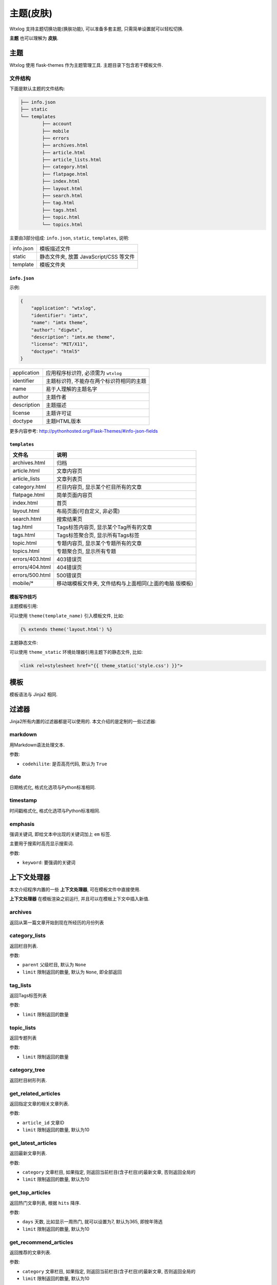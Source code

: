 ============
主题(皮肤)
============

Wtxlog 支持主题切换功能(换肤功能), 可以准备多套主题, 只需简单设置就可以轻松切换.

**主题** 也可以理解为 **皮肤**.

主题
=====

Wtxlog 使用 flask-themes 作为主题管理工具. 主题目录下包含若干模板文件.

文件结构
--------

下面是默认主题的文件结构:

.. sourcecode:: text

	├── info.json
	├── static
	└── templates
		├── account
		├── mobile
		├── errors
		├── archives.html
		├── article.html
		├── article_lists.html
		├── category.html
		├── flatpage.html
		├── index.html
		├── layout.html
		├── search.html
		├── tag.html
		├── tags.html
		├── topic.html
		└── topics.html

主要由3部分组成: ``info.json``, ``static``, ``templates``, 说明:

========== ========================================
info.json  模板描述文件
static     静态文件夹, 放置 JavaScript/CSS 等文件
template   模板文件夹
========== ========================================

``info.json``
~~~~~~~~~~~~~~

示例:

.. sourcecode:: json

    {
        "application": "wtxlog",
        "identifier": "imtx",
        "name": "imtx theme",
        "author": "digwtx",
        "description": "imtx.me theme",
        "license": "MIT/X11",
        "doctype": "html5"
    }

================ ===============================================
application      应用程序标识符, 必须需为 ``wtxlog``
identifier       主题标识符, 不能存在两个标识符相同的主题
name             易于人理解的主题名字
author           主题作者
description      主题描述
license          主题许可证
doctype          主题HTML版本
================ ===============================================

更多内容参考: http://pythonhosted.org/Flask-Themes/#info-json-fields

``templates``
~~~~~~~~~~~~~~

========================= ================================================
文件名                    说明
========================= ================================================
archives.html             归档
article.html              文章内容页
article_lists             文章列表页
category.html             栏目内容页, 显示某个栏目所有的文章
flatpage.html             简单页面内容页
index.html                首页
layout.html               布局页面(可自定义, 非必需)
search.html               搜索结果页
tag.html                  Tags标签内容页, 显示某个Tag所有的文章
tags.html                 Tags标签聚合页, 显示所有Tags标签
topic.html                专题内容页, 显示某个专题所有的文章
topics.html               专题聚合页, 显示所有专题
errors/403.html           403错误页
errors/404.html           404错误页
errors/500.html           500错误页
mobile/*                  移动端模板文件夹, 文件结构与上面相同(上面的电脑
                          版模板)
========================= ================================================

模板写作技巧
~~~~~~~~~~~~~

主题模板引用:

可以使用 ``theme(template_name)`` 引入模板文件, 比如:

.. sourcecode:: html

    {% extends theme('layout.html') %}

主题静态文件:

可以使用 ``theme_static`` 环境处理器引用主题下的静态文件, 比如:

.. sourcecode:: html

    <link rel=stylesheet href="{{ theme_static('style.css') }}">



模板
====

模板语法与 Jinja2 相同.

过滤器
======

Jinja2所有内置的过滤器都是可以使用的. 本文介绍的是定制的一些过滤器:

markdown
--------

用Markdown语法处理文本.

参数:

- ``codehilite``: 是否高亮代码, 默认为 ``True``

date
----

日期格式化, 格式化选项与Python标准相同.

timestamp
---------

时间戳格式化, 格式化选项与Python标准相同.

emphasis
--------

强调关键词, 即给文本中出现的关键词加上 ``em`` 标签.

主要用于搜索时高亮显示搜索词.

参数:

- ``keyword``: 要强调的关键词

上下文处理器
============

本文介绍程序内置的一些 **上下文处理器**, 可在模板文件中直接使用.

**上下文处理器** 在模板渲染之前运行, 并且可以在模板上下文中插入新值.

archives
--------

返回从第一篇文章开始到现在所经历的月份列表

category_lists
--------------

返回栏目列表.

参数:

* ``parent`` 父级栏目, 默认为 ``None``
* ``limit`` 限制返回的数量, 默认为 ``None``, 即全部返回

tag_lists
---------

返回Tags标签列表

参数:

* ``limit`` 限制返回的数量

topic_lists
-----------

返回专题列表

参数:

* ``limit`` 限制返回的数量

category_tree
-------------

返回栏目树形列表.

get_related_articles
--------------------

返回指定文章的相关文章列表.

参数:

* ``article_id`` 文章ID
* ``limit`` 限制返回的数量, 默认为10

get_latest_articles
-------------------

返回最新文章列表.

参数:

* ``category`` 文章栏目, 如果指定, 则返回当前栏目(含子栏目)的最新文章, 否则返回全局的
* ``limit`` 限制返回的数量, 默认为10

get_top_articles
----------------

返回热门文章列表, 根据 ``hits`` 降序.

参数:

* ``days`` 天数, 比如显示一周热门, 就可以设置为7, 默认为365, 即按年筛选
* ``limit`` 限制返回的数量, 默认为10

get_recommend_articles
----------------------

返回推荐的文章列表.

参数:

* ``category`` 文章栏目, 如果指定, 则返回当前栏目(含子栏目)的最新文章, 否则返回全局的
* ``limit`` 限制返回的数量, 默认为10

get_thumbnail_articles
----------------------

返回有缩略图的文章列表.

参数:

* ``category`` 文章栏目, 如果指定, 则返回当前栏目(含子栏目)的最新文章, 否则返回全局的
* ``limit`` 限制返回的数量, 默认为10

get_articles_by_category
------------------------

根据栏目路径(``longslug``)返回文章列表.

参数:

* ``longslug`` 栏目路径, 字符串, 不要以 ``/`` 结尾
* ``limit`` 返回的个数, 整数
* ``expand`` 是否返回子栏目文章, 若为 ``False`` 则只返回当前栏目的文章

friendlinks
-----------

返回友情链接列表.

label
-----

返回静态标签的内容

参数:

* ``slug`` 标签的英文标识符, Unicode 类型

示例::

    {{ label('index_title') }}

model_query
-----------

模型复杂查询

参数:

* ``model`` 实例模型, 比如 ``Article`` , ``Category`` , ``Tag`` , etc.
* ``search_params`` 参数字典, 为dict类型,
  参照 `flask-restless文档 <http://flask-restless.readthedocs.org/en/latest/>`_

示例::

    {% set longslug = '' %}
    {% if article %}{% set longslug = article.category.longslug %}{% endif %}
    {% if category %}{% set longslug = category.longslug %}{% endif %}
    {% with recent_articles = model_query(Article,
    {'order_by': [{'field': 'id', 'direction': 'desc'}],
     'limit': 15,
     'filters': [
      {'name': 'category_id', 'op': 'in', 'val': get_category_ids(longslug)},
      {'name': 'published', 'op': 'eq', 'val': True}],
    }) %}
    {% for article in recent_articles -%}
    <li><a href="{{ article.link }}">{{ article.title }}</a></li>
    {% endfor %}
    {% endwith %}

因为这个方法使用相当复杂(参数看起来比较多, 语法略为复杂),
所以只有当上面列举的上下文处理器无法实现某个查询功能时,
才建议使用这个方法来实现.
